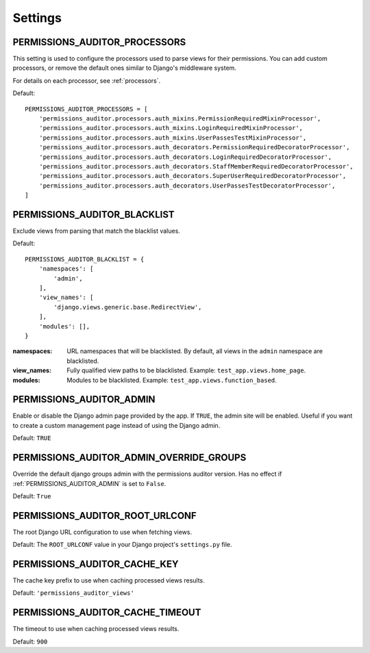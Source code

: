 .. _Settings:

Settings
==================


.. _PERMISSIONS_AUDITOR_PROCESSORS:

PERMISSIONS_AUDITOR_PROCESSORS
--------------------------------------

This setting is used to configure the processors used to parse views for their permissions.
You can add custom processors, or remove the default ones similar to Django's middleware system.

For details on each processor, see :ref:`processors`.

Default::

    PERMISSIONS_AUDITOR_PROCESSORS = [
        'permissions_auditor.processors.auth_mixins.PermissionRequiredMixinProcessor',
        'permissions_auditor.processors.auth_mixins.LoginRequiredMixinProcessor',
        'permissions_auditor.processors.auth_mixins.UserPassesTestMixinProcessor',
        'permissions_auditor.processors.auth_decorators.PermissionRequiredDecoratorProcessor',
        'permissions_auditor.processors.auth_decorators.LoginRequiredDecoratorProcessor',
        'permissions_auditor.processors.auth_decorators.StaffMemberRequiredDecoratorProcessor',
        'permissions_auditor.processors.auth_decorators.SuperUserRequiredDecoratorProcessor',
        'permissions_auditor.processors.auth_decorators.UserPassesTestDecoratorProcessor',
    ]



.. _PERMISSIONS_AUDITOR_BLACKLIST:

PERMISSIONS_AUDITOR_BLACKLIST
--------------------------------------

Exclude views from parsing that match the blacklist values.

Default::

    PERMISSIONS_AUDITOR_BLACKLIST = {
        'namespaces': [
            'admin',
        ],
        'view_names': [
            'django.views.generic.base.RedirectView',
        ],
        'modules': [],
    }

:namespaces: URL namespaces that will be blacklisted. By default, all views in the ``admin`` namespace are blacklisted.
:view_names: Fully qualified view paths to be blacklisted. Example: ``test_app.views.home_page``.
:modules: Modules to be blacklisted. Example: ``test_app.views.function_based``.



.. _PERMISSIONS_AUDITOR_ADMIN:

PERMISSIONS_AUDITOR_ADMIN
--------------------------------------

Enable or disable the Django admin page provided by the app. If ``TRUE``, the admin site will be enabled.
Useful if you want to create a custom management page instead of using the Django admin.

Default: ``TRUE``



.. _PERMISSIONS_AUDITOR_ADMIN_OVERRIDE_GROUPS:

PERMISSIONS_AUDITOR_ADMIN_OVERRIDE_GROUPS
-----------------------------------------

Override the default django groups admin with the permissions auditor version. Has no effect if
:ref:`PERMISSIONS_AUDITOR_ADMIN` is set to ``False``.

Default: ``True``



.. _PERMISSIONS_AUDITOR_ROOT_URLCONF:

PERMISSIONS_AUDITOR_ROOT_URLCONF
--------------------------------------

The root Django URL configuration to use when fetching views.

Default: The ``ROOT_URLCONF`` value in your Django project's ``settings.py`` file.



.. _PERMISSIONS_AUDITOR_CACHE_KEY:

PERMISSIONS_AUDITOR_CACHE_KEY
--------------------------------------

The cache key prefix to use when caching processed views results.

Default: ``'permissions_auditor_views'``



.. _PERMISSIONS_AUDITOR_CACHE_TIMEOUT:

PERMISSIONS_AUDITOR_CACHE_TIMEOUT
--------------------------------------

The timeout to use when caching processed views results.

Default: ``900``


